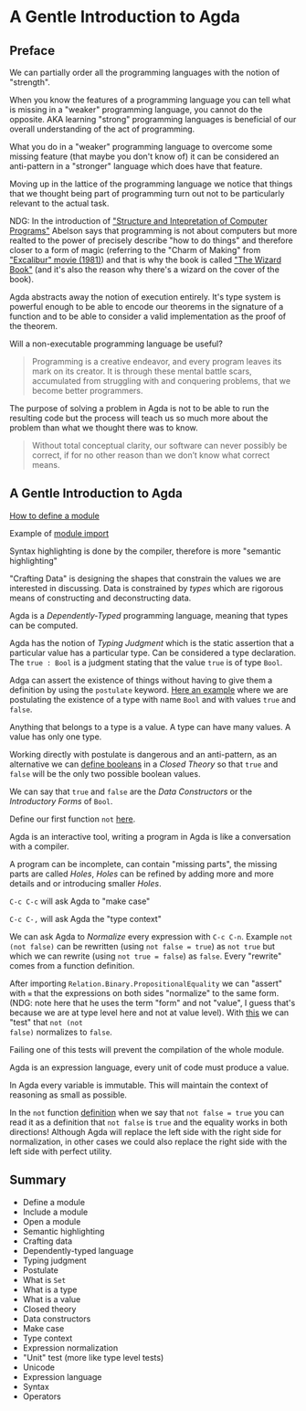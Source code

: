 * A Gentle Introduction to Agda

** Preface

We can partially order all the programming languages with the notion of
"strength".

When you know the features of a programming language you can tell what is
missing in a "weaker" programming language, you cannot do the opposite. AKA
learning "strong" programming languages is beneficial of our overall
understanding of the act of programming.

What you do in a "weaker" programming language to overcome some missing feature
(that maybe you don't know of) it can be considered an anti-pattern in a
"stronger" language which does have that feature.

Moving up in the lattice of the programming language we notice that things that
we thought being part of programming turn out not to be particularly relevant to
the actual task.

NDG: In the introduction of [[https://www.youtube.com/watch?v=-J_xL4IGhJA]["Structure and Intepretation of Computer Programs"]]
Abelson says that programming is not about computers but more realted to the
power of precisely describe "how to do things" and therefore closer to a form of
magic (referring to the "Charm of Making" from [[https://en.wikipedia.org/wiki/Excalibur_(film)]["Excalibur" movie (1981)]]) and
that is why the book is called [[http://www.catb.org/~esr/jargon/html/W/Wizard-Book.html]["The Wizard Book"]] (and it's also the reason why
there's a wizard on the cover of the book).

Agda abstracts away the notion of execution entirely. It's type system is
powerful enough to be able to encode our theorems in the signature of a function
and to be able to consider a valid implementation as the proof of the theorem.

Will a non-executable programming language be useful?

#+BEGIN_QUOTE
Programming is a creative endeavor, and every program leaves its mark on its
creator. It is through these mental battle scars, accumulated from struggling
with and conquering problems, that we become better programmers.
#+END_QUOTE

The purpose of solving a problem in Agda is not to be able to run the resulting
code but the process will teach us so much more about the problem than what we
thought there was to know.

#+BEGIN_QUOTE
Without total conceptual clarity, our software can never possibly be correct, if
for no other reason than we don’t know what correct means.
#+END_QUOTE

** A Gentle Introduction to Agda

[[file:src/Chapter1-Agda.agda::module Chapter1-Agda where][How to define a module]]

Example of [[file:src/Chapter1-Agda.agda::module Example-Imports where][module import]]

Syntax highlighting is done by the compiler, therefore is more "semantic
highlighting"

"Crafting Data" is designing the shapes that constrain the values we are
interested in discussing. Data is constrained by /types/ which are rigorous
means of constructing and deconstructing data.

Agda is a /Dependently-Typed/ programming language, meaning that types can be
computed.

Agda has the notion of /Typing Judgment/ which is the static assertion that a
particular value has a particular type. Can be considered a type declaration.
The ~true : Bool~ is a judgment stating that the value ~true~ is of type ~Bool~.

Adga can assert the existence of things without having to give them a definition
by using the ~postulate~ keyword. [[file:src/Chapter1-Agda.agda::module Example-Judgments where][Here an example]] where we are postulating the
existence of a type with name ~Bool~ and with values ~true~ and ~false~.

Anything that belongs to a type is a value. A type can have many values. A value
has only one type.

Working directly with postulate is dangerous and an anti-pattern, as an
alternative we can [[file:src/Chapter1-Agda.agda::module Booleans where][define booleans]] in a /Closed Theory/ so that ~true~ and
~false~ will be the only two possible boolean values.

We can say that ~true~ and ~false~ are the /Data Constructors/ or the
/Introductory Forms/ of ~Bool~.

Define our first function ~not~ [[file:src/Chapter1-Agda.agda::not : Bool → Bool][here]].

Agda is an interactive tool, writing a program in Agda is like a conversation
with a compiler.

A program can be incomplete, can contain "missing parts", the missing parts are
called /Holes/, /Holes/ can be refined by adding more and more details and or
introducing smaller /Holes/.

~C-c C-c~ will ask Agda to "make case"

~C-c C-,~ will ask Agda the "type context"

We can ask Agda to /Normalize/ every expression with ~C-c C-n~. Example ~not
(not false)~ can be rewritten (using ~not false = true~) as ~not true~ but which
we can rewrite (using ~not true = false~) as ~false~. Every "rewrite" comes from
a function definition.

After importing ~Relation.Binary.PropositionalEquality~ we can "assert" with ~≡~
that the expressions on both sides "normalize" to the same form. (NDG: note here
that he uses the term "form" and not "value", I guess that's because we are at
type level here and not at value level). With [[file:src/Chapter1-Agda.agda::_ : not (not false) ≡ false][this]] we can "test" that ~not (not
false)~ normalizes to ~false~.

Failing one of this tests will prevent the compilation of the whole module.

Agda is an expression language, every unit of code must produce a value.

In Agda every variable is immutable. This will maintain the context of reasoning
as small as possible.

In the ~not~ function [[file:src/Chapter1-Agda.agda::not : Bool → Bool][definition]] when we say that ~not false = true~ you can
read it as a definition that ~not false~ is ~true~ and the equality works in
both directions! Although Agda will replace the left side with the right side
for normalization, in other cases we could also replace the right side with the
left side with perfect utility.

** Summary
- Define a module
- Include a module
- Open a module
- Semantic highlighting
- Crafting data
- Dependently-typed language
- Typing judgment
- Postulate
- What is ~Set~
- What is a type
- What is a value
- Closed theory
- Data constructors
- Make case
- Type context
- Expression normalization
- "Unit" test (more like type level tests)
- Unicode
- Expression language
- Syntax
- Operators
